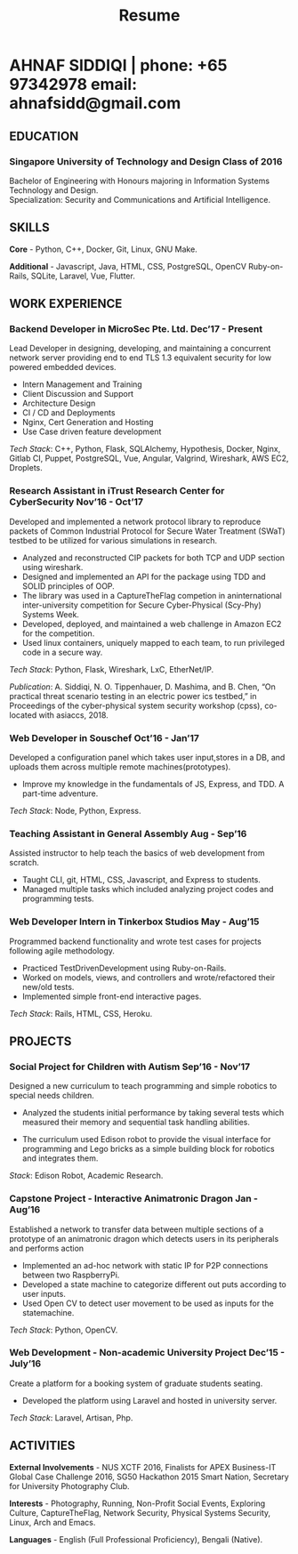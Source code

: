 #+TITLE: Resume
#+HTML_HEAD: <link rel="stylesheet" type="text/css" href="../static/css/resume.css" />
#+HTML_HEAD_EXTRA: <link rel="stylesheet" href="https://fonts.googleapis.com/css?family=Open+Sans">
#+HTML_DOCTYPE: html5
#+OPTIONS: title:nil toc:nil num:nil html-postamble:nil html-preamble:nil html-style:nil html-scripts:nil
#+STARTUP: content
#+macro: span @@html:<span>@@$1@@html:</span>@@
#+macro: contact @@html:<span id="contact">@@@@html:<span>@@phone: $1@@html:</span>@@ @@html:<span>@@email: $2@@html:</span>@@@@html:</span>@@

* AHNAF SIDDIQI | {{{contact(+65 97342978, ahnafsidd@gmail.com)}}}
  :PROPERTIES:
  :CUSTOM_ID: resume-head
  :END:

# ** {{{span(PROFILE)}}}

#    I hold a keen interest in the field of network system architecture,
#    embedded systems, and security. I strive for learning and continous
#    improvement. I bring my experience in design thinking to provide a
   
** {{{span(EDUCATION)}}}
*** Singapore University of Technology and Design {{{span(Class of 2016)}}}

   Bachelor of Engineering with Honours majoring in Information Systems
   Technology and Design. \\
   Specialization: Security and Communications and Artificial Intelligence.

** {{{span(SKILLS)}}}

   *Core* - Python, C++, Docker, Git, Linux, GNU Make.

   *Additional* - Javascript, Java, HTML, CSS, PostgreSQL, OpenCV
   Ruby-on-Rails, SQLite, Laravel, Vue, Flutter.

** {{{span(WORK EXPERIENCE)}}}
*** Backend Developer in MicroSec Pte. Ltd. {{{span(Dec’17 - Present)}}}

    Lead Developer in designing, developing, and maintaining a
    concurrent network server providing end to end TLS 1.3 equivalent
    security for low powered embedded devices.

    - Intern Management and Training
    - Client Discussion and Support
    - Architecture Design
    - CI / CD and Deployments
    - Nginx, Cert Generation and Hosting
    - Use Case driven feature development

    /Tech Stack/: C++, Python, Flask, SQLAlchemy, Hypothesis, Docker,
    Nginx, Gitlab CI, Puppet, PostgreSQL, Vue, Angular, Valgrind,
    Wireshark, AWS EC2, Droplets.
    
*** Research Assistant in iTrust Research Center for CyberSecurity {{{span(Nov’16 - Oct’17)}}}

    Developed and implemented a network protocol library to reproduce
    packets of Common Industrial Protocol for Secure Water Treatment
    (SWaT) testbed to be utilized for various simulations in research.

    - Analyzed and reconstructed CIP packets for both TCP and UDP
      section using wireshark.
    - Designed and implemented an API for the package using TDD and
      SOLID principles of OOP.
    - The library was used in a CaptureTheFlag competion in
      aninternational inter-university competition for Secure
      Cyber-Physical (Scy-Phy) Systems Week.
    - Developed, deployed, and maintained a web challenge in Amazon
      EC2 for the competition.
    - Used linux containers, uniquely mapped to each team, to run
      privileged code in a secure way.

    /Tech Stack/: Python, Flask, Wireshark, LxC, EtherNet/IP.

    /Publication/: A. Siddiqi, N. O. Tippenhauer, D. Mashima, and
    B. Chen, “On practical threat scenario testing in an electric
    power ics testbed,” in Proceedings of the cyber-physical system
    security workshop (cpss), co-located with asiaccs, 2018.

*** Web Developer in Souschef {{{span(Oct’16 - Jan’17)}}}

    Developed a configuration panel which takes user input,stores in a
    DB, and uploads them across multiple remote machines(prototypes).

    - Improve my knowledge in the fundamentals of JS, Express, and
      TDD. A part-time adventure.

    /Tech Stack/: Node, Python, Express.

*** Teaching Assistant in General Assembly {{{span(Aug - Sep’16)}}}

    Assisted instructor to help teach the basics of web development
    from scratch.

    - Taught CLI, git, HTML, CSS, Javascript, and Express to students.
    - Managed multiple tasks which included analyzing project codes
      and programming tests.

*** Web Developer Intern in Tinkerbox Studios {{{span(May - Aug’15)}}}

    Programmed backend functionality and wrote test cases for projects
    following agile methodology.

    - Practiced TestDrivenDevelopment using Ruby-on-Rails.
    - Worked on models, views, and controllers and wrote/refactored
      their new/old tests.
    - Implemented simple front-end interactive pages.

   /Tech Stack/: Rails, HTML, CSS, Heroku.

** {{{span(PROJECTS)}}}

*** Social Project for Children with Autism {{{span(Sep’16 - Nov’17)}}}

    Designed a new curriculum to teach programming and simple robotics
    to special needs children.

    - Analyzed the students initial performance by taking several
      tests which measured their memory and sequential task handling
      abilities.

    - The curriculum used Edison robot to provide the visual interface
      for programming and Lego bricks as a simple building block for
      robotics and integrates them.

    /Stack/: Edison Robot, Academic Research.

*** Capstone Project - Interactive Animatronic Dragon {{{span(Jan - Aug’16)}}}

    Established a network to transfer data between multiple sections
    of a prototype of an animatronic dragon which detects users in its
    peripherals and performs action

    - Implemented an ad-hoc network with static IP for P2P connections
      between two RaspberryPi.
    - Developed a state machine to categorize different out puts
      according to user inputs.
    - Used Open CV to detect user movement to be used as inputs for
      the statemachine.

    /Tech Stack/: Python, OpenCV.

*** Web Development - Non-academic University Project {{{span(Dec’15 - July’16)}}}

    Create a platform for a booking system of graduate students seating.

    - Developed the platform using Laravel and hosted in university server.

    /Tech Stack/: Laravel, Artisan, Php.

** {{{span(ACTIVITIES)}}}

   *External Involvements* - NUS XCTF 2016, Finalists for APEX
   Business-IT Global Case Challenge 2016, SG50 Hackathon 2015 Smart
   Nation, Secretary for University Photography Club.

   *Interests* - Photography, Running, Non-Profit Social Events,
   Exploring Culture, CaptureTheFlag, Network Security, Physical
   Systems Security, Linux, Arch and Emacs.

   *Languages* - English (Full Professional Proficiency), Bengali
   (Native).

